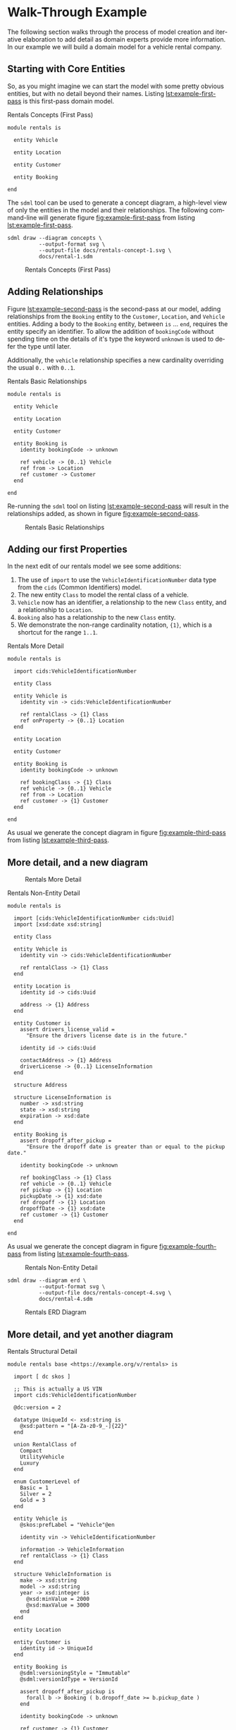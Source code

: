 #+LANGUAGE: en
#+STARTUP: overview hidestars inlineimages entitiespretty

* Walk-Through Example

The following section walks through the process of model creation and iterative elaboration to add detail as domain
experts provide more information. In our example we will build a domain model for a vehicle rental company.

** Starting with Core Entities

So, as you might imagine we can start the model with some pretty obvious entities, but with no detail beyond their
names. Listing [[lst:example-first-pass]] is this first-pass domain model.

#+NAME: lst:example-first-pass
#+CAPTION: Rentals Concepts (First Pass)
#+BEGIN_SRC sdml :cmdline draw --diagram concepts :file ./rentals-concept-1.svg :exports both :noweb yes
module rentals is

  entity Vehicle

  entity Location

  entity Customer

  entity Booking

end
#+END_SRC

The =sdml= tool can be used to generate a concept diagram, a high-level view of only the entities in the model and their
relationships. The following command-line will generate figure [[fig:example-first-pass]] from listing
[[lst:example-first-pass]].

#+BEGIN_EXAMPLE
sdml draw --diagram concepts \
          --output-format svg \
          --output-file docs/rentals-concept-1.svg \
          docs/rental-1.sdm
#+END_EXAMPLE

#+NAME: fig:example-first-pass
#+CAPTION: Rentals Concepts (First Pass)
#+RESULTS: lst:example-first-pass
[[file:./rentals-concept-1.svg]]

** Adding Relationships

Figure [[lst:example-second-pass]] is the second-pass at our model, adding relationships from the ~Booking~ entity to the
~Customer~, ~Location~, and  ~Vehicle~ entities. Adding a body to the ~Booking~ entity, between =is= … =end=, requires the entity
specify an identifier. To allow the addition of ~bookingCode~ without spending time on the details of it's type the
keyword ~unknown~ is used to defer the type until later.

Additionally, the ~vehicle~ relationship specifies a new cardinality overriding the usual =0..= with =0..1=.

#+NAME: lst:example-second-pass
#+CAPTION: Rentals Basic Relationships
#+BEGIN_SRC sdml :cmdline draw --diagram concepts :file ./rentals-concept-2.svg :exports both :noweb yes
module rentals is

  entity Vehicle

  entity Location

  entity Customer

  entity Booking is
    identity bookingCode -> unknown

    ref vehicle -> {0..1} Vehicle
    ref from -> Location
    ref customer -> Customer
  end

end
#+END_SRC

Re-running the =sdml= tool on listing [[lst:example-second-pass]] will result in the relationships added, as shown in figure
[[fig:example-second-pass]].

#+NAME: fig:example-second-pass
#+CAPTION: Rentals Basic Relationships
#+RESULTS: lst:example-second-pass
[[file:./rentals-concept-2.svg]]

** Adding our first Properties

In the next edit of our rentals model we see some additions:

1. The use of =import= to use the ~VehicleIdentificationNumber~ data type from the ~cids~ (Common Identifiers) model.
1. The new entity ~Class~ to model the rental class of a vehicle.
1. ~Vehicle~ now has an identifier, a relationship to the new ~Class~ entity, and a relationship to ~Location~.
1. ~Booking~ also has a relationship to the new ~Class~ entity.
1. We demonstrate the non-range cardinality notation, ={1}=, which is a shortcut for the range =1..1=.

#+NAME: lst:example-third-pass
#+CAPTION: Rentals More Detail
#+BEGIN_SRC sdml :exports code :noeval
module rentals is

  import cids:VehicleIdentificationNumber

  entity Class

  entity Vehicle is
    identity vin -> cids:VehicleIdentificationNumber

    ref rentalClass -> {1} Class
    ref onProperty -> {0..1} Location
  end

  entity Location

  entity Customer

  entity Booking is
    identity bookingCode -> unknown

    ref bookingClass -> {1} Class
    ref vehicle -> {0..1} Vehicle
    ref from -> Location
    ref customer -> {1} Customer
  end

end
#+END_SRC

As usual we generate the concept diagram in figure [[fig:example-third-pass]] from listing [[lst:example-third-pass]].

#+NAME: fig:example-third-pass
#+BEGIN_SRC sdml :cmdline draw --diagram concepts :file ./rentals-concept-3.svg :exports results :noweb yes
<<lst:example-third-pass>>
#+END_SRC

** More detail, and a new diagram

#+CAPTION: Rentals More Detail
#+RESULTS: fig:example-third-pass
[[./rentals-concept-3.svg]]

#+NAME: lst:example-fourth-pass
#+CAPTION: Rentals Non-Entity Detail
#+BEGIN_SRC sdml :cmdline draw --diagram concepts :file ./rentals-concept-4.svg :exports both :noweb yes
module rentals is

  import [cids:VehicleIdentificationNumber cids:Uuid]
  import [xsd:date xsd:string]

  entity Class

  entity Vehicle is
    identity vin -> cids:VehicleIdentificationNumber

    ref rentalClass -> {1} Class
  end

  entity Location is
    identity id -> cids:Uuid

    address -> {1} Address
  end

  entity Customer is
    assert drivers_license_valid =
      "Ensure the drivers license date is in the future."

    identity id -> cids:Uuid

    contactAddress -> {1} Address
    driverLicense -> {0..1} LicenseInformation
  end

  structure Address

  structure LicenseInformation is
    number -> xsd:string
    state -> xsd:string
    expiration -> xsd:date
  end

  entity Booking is
    assert dropoff_after_pickup =
      "Ensure the dropoff date is greater than or equal to the pickup date."
      
    identity bookingCode -> unknown

    ref bookingClass -> {1} Class
    ref vehicle -> {0..1} Vehicle
    ref pickup -> {1} Location
    pickupDate -> {1} xsd:date
    ref dropoff -> {1} Location
    dropoffDate -> {1} xsd:date
    ref customer -> {1} Customer
  end

end
#+END_SRC

As usual we generate the concept diagram in figure [[fig:example-fourth-pass]] from listing [[lst:example-fourth-pass]].

#+NAME: fig:example-fourth-pass
#+CAPTION: Rentals Non-Entity Detail
#+RESULTS: lst:example-fourth-pass
[[./rentals-concept-4.svg]]

#+BEGIN_EXAMPLE
sdml draw --diagram erd \
          --output-format svg \
          --output-file docs/rentals-concept-4.svg \
          docs/rental-4.sdm
#+END_EXAMPLE

#+NAME: lst:example-fourth-pass-erd
#+BEGIN_SRC sdml :cmdline draw --diagram erd :file ./rentals-erd-4.svg :exports results :noweb yes
<<lst:example-third-pass>>
#+END_SRC

#+NAME: fig:example-fourth-pass-erd
#+CAPTION: Rentals ERD Diagram
#+RESULTS: lst:example-fourth-pass-erd
[[./rentals-erd-4.svg]]

** More detail, and yet another diagram

#+NAME: lst:example-fifth-pass
#+CAPTION: Rentals Structural Detail
#+BEGIN_SRC sdml :cmdline draw --diagram uml-class :file ./rentals-uml-5.svg :exports both :noweb yes
module rentals base <https://example.org/v/rentals> is

  import [ dc skos ]

  ;; This is actually a US VIN
  import cids:VehicleIdentificationNumber

  @dc:version = 2

  datatype UniqueId <- xsd:string is
    @xsd:pattern = "[A-Za-z0-9_-]{22}"
  end

  union RentalClass of
    Compact
    UtilityVehicle
    Luxury
  end

  enum CustomerLevel of
    Basic = 1
    Silver = 2
    Gold = 3
  end

  entity Vehicle is
    @skos:prefLabel = "Vehicle"@en

    identity vin -> VehicleIdentificationNumber

    information -> VehicleInformation
    ref rentalClass -> {1} Class
  end

  structure VehicleInformation is
    make -> xsd:string
    model -> xsd:string
    year -> xsd:integer is
      @xsd:minValue = 2000
      @xsd:maxValue = 3000
    end
  end

  entity Location

  entity Customer is
    identity id -> UniqueId
  end

  entity Booking is
    @sdml:versioningStyle = "Immutable"
    @sdml:versionIdType = VersionId

    assert dropoff_after_pickup is
      forall b -> Booking ( b.dropoff_date >= b.pickup_date )
    end

    identity bookingCode -> unknown

    ref customer -> {1} Customer

    group
      @skos:prefLabel = "Rental Period"@en
      pickup_date -> xsd:date
      ref pickup_location -> Location
      dropoff_date -> xsd:date
      ref dropoff_location -> Location
    end

    group
      @skos:prefLabel = "Requested"@en
      ref bookingClass -> {1} Class
      ref vehicle -> {0..1} Vehicle
    end
  end

  event VehicleAssigned source Booking is
    vehicle -> VehicleIdentificationNumber
  end

end
#+END_SRC

#+NAME: fig:example-fifth-pass
#+CAPTION: Rentals Structural Detail
#+RESULTS: lst:example-fifth-pass
[[file:./rentals-uml-5.svg]]

